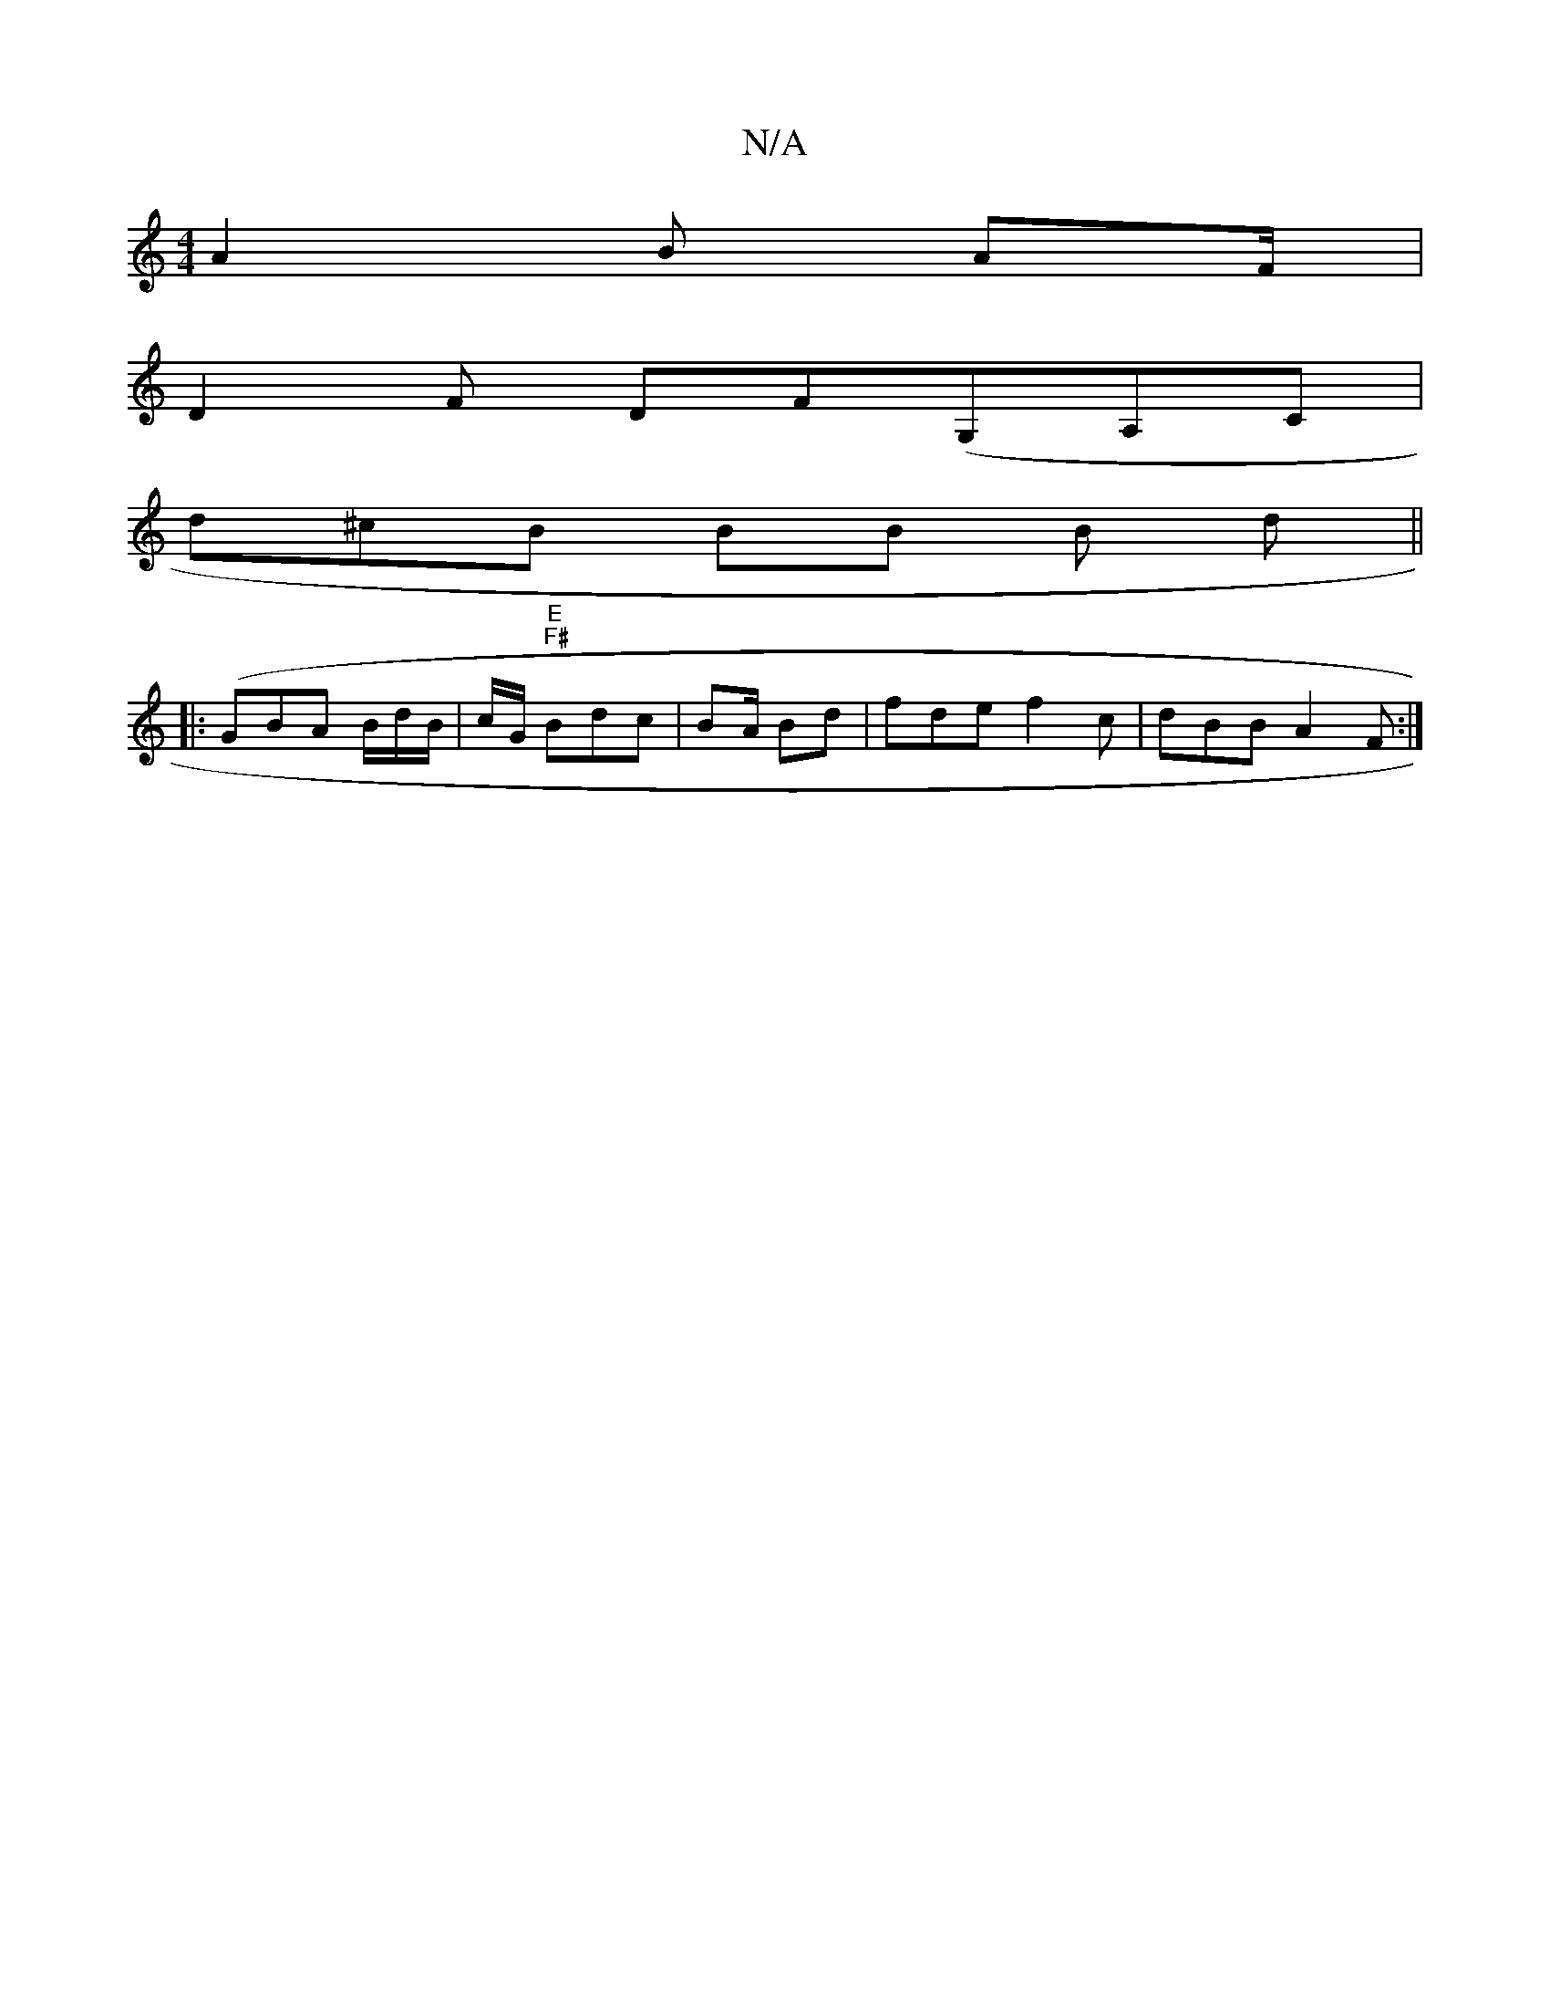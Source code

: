 X:1
T:N/A
M:4/4
R:N/A
K:Cmajor
A2 B AF/|
D2F DF(G,A,C |
d^cB BB B d ||
|: (GBA B/d/B/2/ | c/G/ "E" "F#"Bdc | BA/2 Bd | fde f2c | dBB A2F :|

G B GA | c2 : |
(3 =c e>B c/c/d ef |
de c/c/B B B/B/ GB | BAc A4 | ccBc2 d2|f3e cGB c/c/c 
